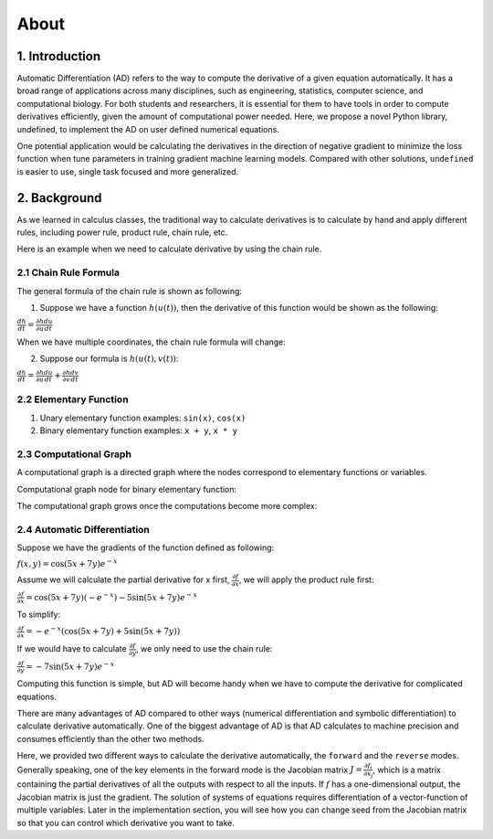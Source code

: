 About 
========

1. Introduction
---------------------

Automatic Differentiation (AD) refers to the way to compute the derivative of a given equation automatically. It has a broad range of applications across many disciplines, such as engineering, statistics, computer science, and computational biology. For both students and researchers, it is essential for them to have tools in order to compute derivatives efficiently, given the amount of computational power needed. Here, we propose a novel Python library, undefined, to implement the AD on user defined numerical equations.

One potential application would be calculating the derivatives in the direction of negative gradient to minimize the loss function when tune parameters in training gradient machine learning models. Compared with other solutions, ``undefined`` is easier to use, single task focused and more generalized.


2. Background
---------------

As we learned in calculus classes, the traditional way to calculate derivatives is to calculate by hand and apply different rules, including power rule, product rule, chain rule, etc.

Here is an example when we need to calculate derivative by using the chain rule.

2.1 Chain Rule Formula
^^^^^^^^^^^^^^^^^^^^^^^^^^

The general formula of the chain rule is shown as following:

(1) Suppose we have a function :math:`h(u(t))`, then the derivative of this function would be shown as the following:

:math:`\frac{dh}{dt} = \frac{\partial h}{\partial u}\frac{du}{dt}`

When we have multiple coordinates, the chain rule formula will change:

(2) Suppose our formula is :math:`h(u(t), v(t))`:

:math:`\frac{dh}{dt} = \frac{\partial h}{\partial u}\frac{du}{dt} + \frac{\partial h}{\partial v}\frac{dv}{dt}`


2.2 Elementary Function
^^^^^^^^^^^^^^^^^^^^^^^^^^

(1) Unary elementary function examples: ``sin(x)``, ``cos(x)``

(2) Binary elementary function examples: ``x + y``, ``x * y``

2.3 Computational Graph
^^^^^^^^^^^^^^^^^^^^^^^^^^

A computational graph is a directed graph where the nodes correspond to elementary functions or variables.

Computational graph node for binary elementary function:

.. image:: ../resources/computational_graph_1.png
    :width: 600
    :alt: computational_graph_1

The computational graph grows once the computations become more complex:

.. image:: ../resources/computational_graph_2.png
    :width: 600
    :alt: computational_graph_2

2.4 Automatic Differentiation
^^^^^^^^^^^^^^^^^^^^^^^^^^^^^^

Suppose we have the gradients of the function defined as following:

:math:`f(x, y) = \cos(5x + 7y)e^{-x}`

Assume we will calculate the partial derivative for x first, :math:`\frac{\partial f}{\partial x}`, we will apply the product rule first:

:math:`\frac{\partial f}{\partial x} = \cos(5x + 7y)(-e^{-x}) - 5 \sin(5x + 7y)e^{-x}`

To simplify: 

:math:`\frac{\partial f}{\partial x} = -e^{-x}(\cos(5x+7y) + 5\sin(5x+7y))`

If we would have to calculate :math:`\frac{\partial f}{\partial y}`, we only need to use the chain rule:

:math:`\frac{\partial f}{\partial y} = -7\sin(5x + 7y)e^{-x}`

Computing this function is simple, but AD will become handy when we have to compute the derivative for complicated equations. 

There are many advantages of AD compared to other ways (numerical differentiation and symbolic differentiation) to calculate derivative automatically. One of the biggest advantage of AD is that AD calculates to machine precision and consumes efficiently than the other two methods. 

Here, we provided two different ways to calculate the derivative automatically, the ``forward`` and the ``reverse`` modes. 
Generally speaking, one of the key elements in the forward mode is the Jacobian matrix :math:`J = \frac{\partial f_i}{\partial x_j}`, which is a matrix containing the partial derivatives of all the outputs with respect to all the inputs. 
If :math:`f` has a one-dimensional output, the Jacobian matrix is just the gradient. The solution of systems of equations requires differentiation of a vector-function of multiple variables.
Later in the implementation section, you will see how you can change seed from the Jacobian matrix so that you can control which derivative you want to take. 
